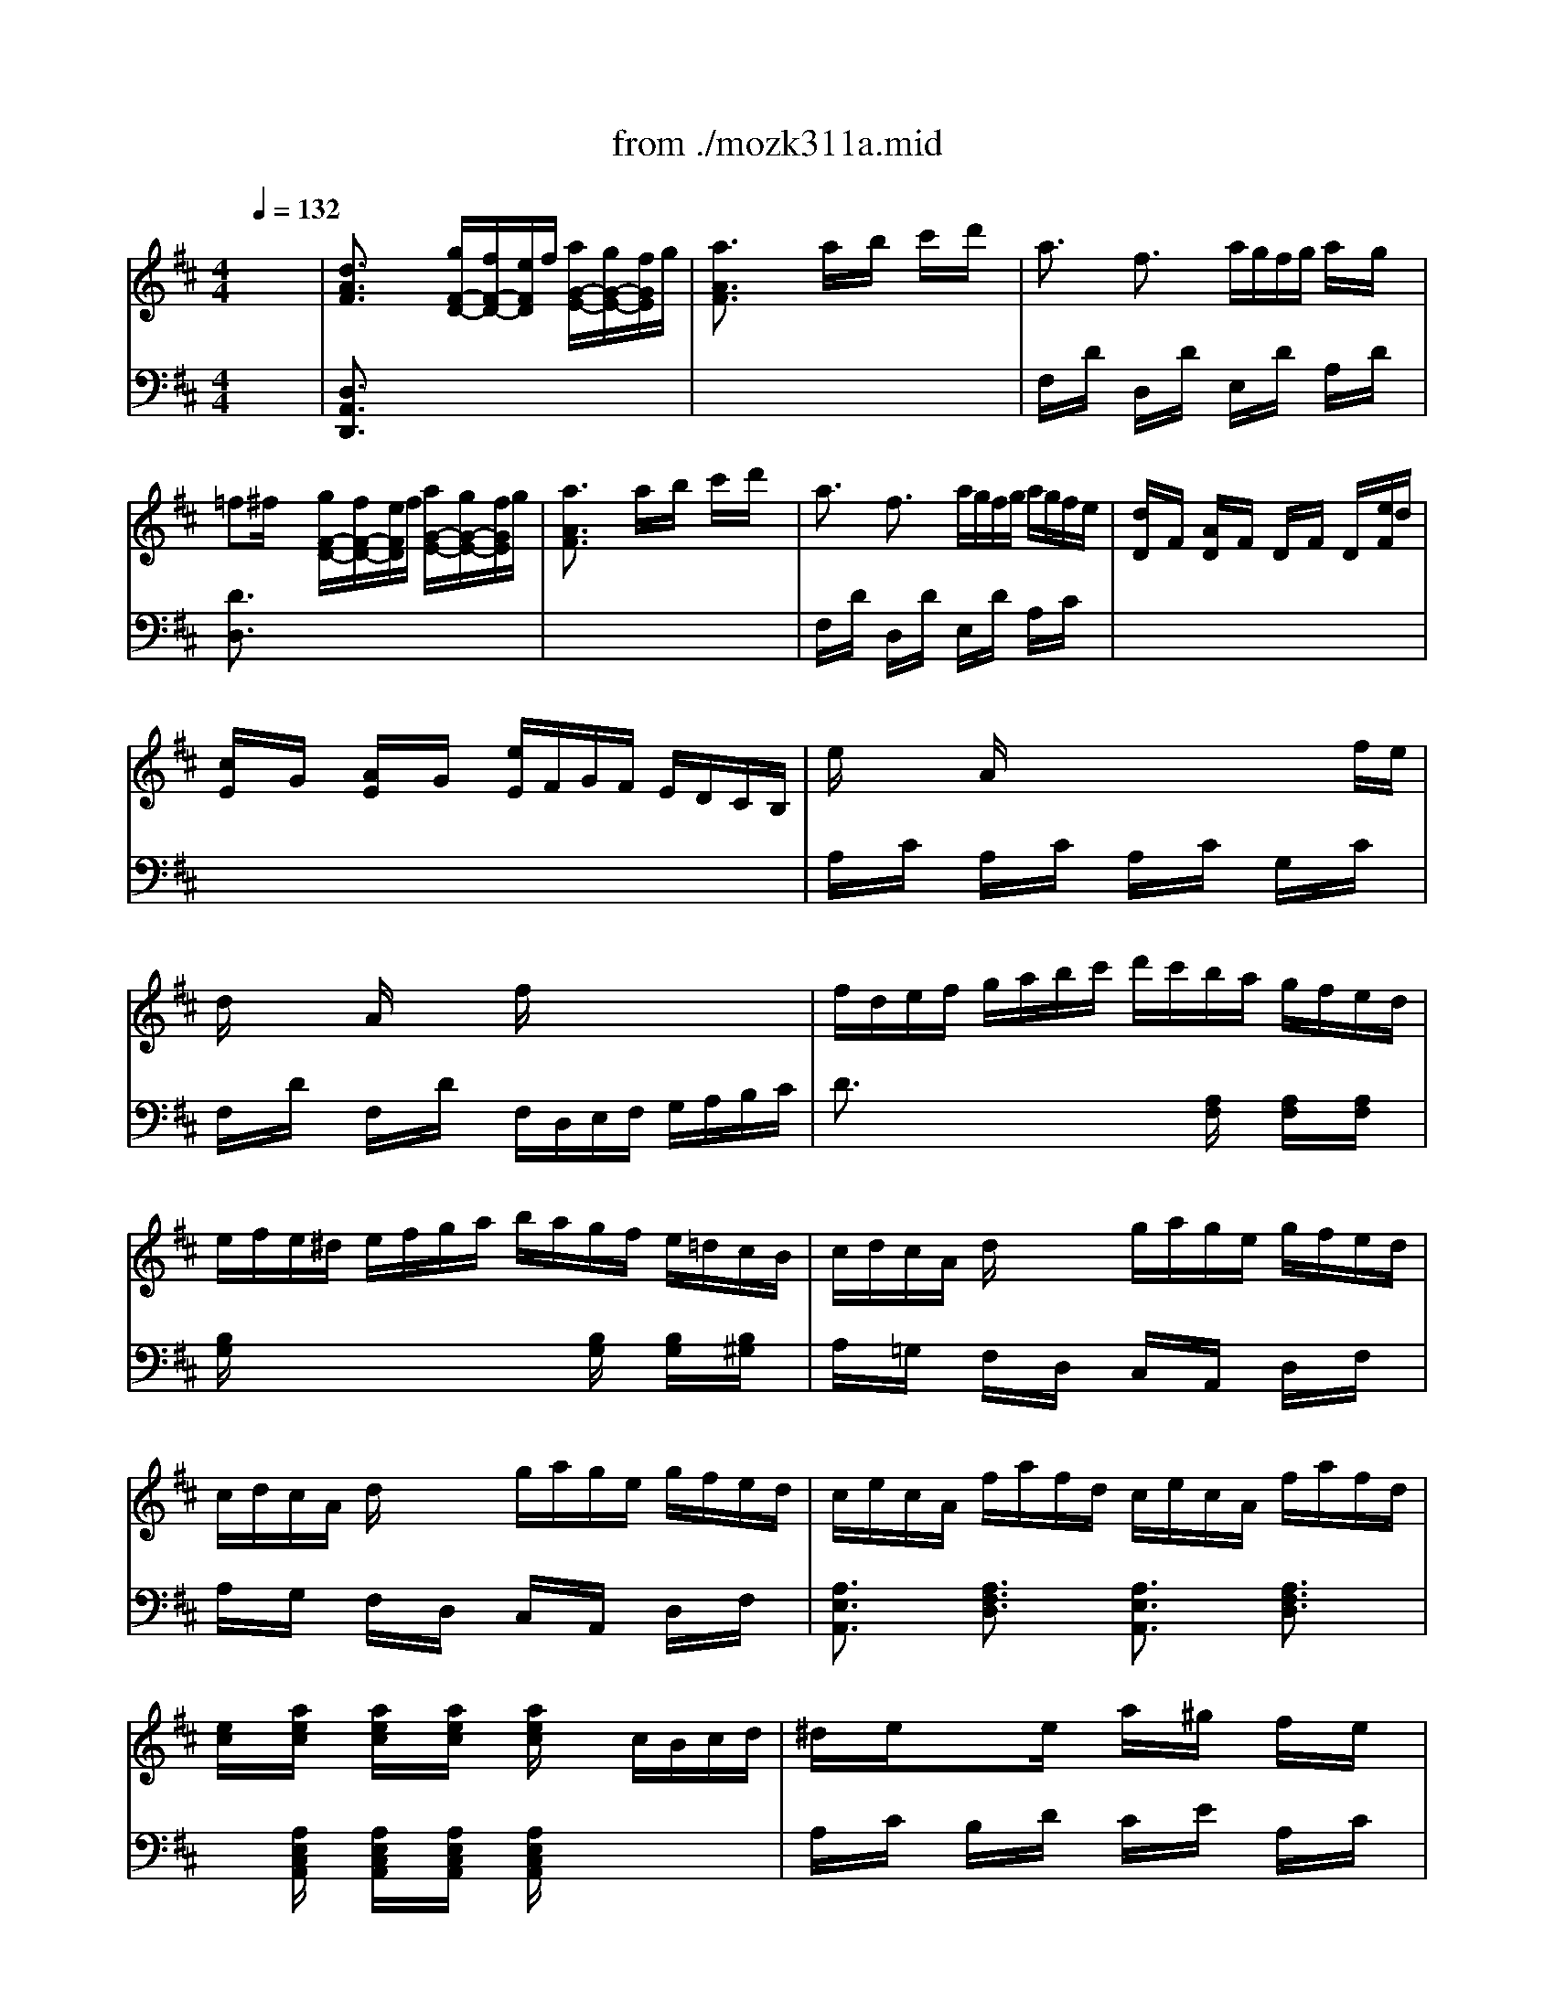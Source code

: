 X: 1
T: from ./mozk311a.mid
M: 4/4
L: 1/8
Q:1/4=132
K:D % 2 sharps
V:1
% Mozart
%%MIDI program 0
x8| \
%%MIDI program 0
[d3/2A3/2F3/2]x2x/2 [g/2F/2-D/2-][f/2F/2-D/2-][e/2F/2D/2]f/2 [a/2G/2-E/2-][g/2G/2-E/2-][f/2G/2E/2]g/2| \
[a3/2A3/2F3/2]x2x/2 a/2x/2b/2x/2 c'/2x/2d'/2x/2| \
a3/2x/2 f3/2x/2 a/2g/2f/2g/2 a/2x/2g/2x/2|
=f^f/2x2x/2 [g/2F/2-D/2-][f/2F/2-D/2-][e/2F/2D/2]f/2 [a/2G/2-E/2-][g/2G/2-E/2-][f/2G/2E/2]g/2| \
[a3/2A3/2F3/2]x2x/2 a/2x/2b/2x/2 c'/2x/2d'/2x/2| \
a3/2x/2 f3/2x/2 a/2g/2f/2g/2 a/2g/2f/2e/2| \
[d/2D/2]x/2F/2x/2 [A/2D/2]x/2F/2x/2 D/2x/2F/2x/2 D/2x/2[e/2F/2]d/2|
[c/2E/2]x/2G/2x/2 [A/2E/2]x/2G/2x/2 [e/2E/2]F/2G/2F/2 E/2D/2C/2B,/2| \
e/2x3/2 A/2x3/2 x/2x/2x/2x/2 x/2x/2f/2e/2| \
d/2x3/2 A/2x3/2 f/2x3x/2| \
f/2d/2e/2f/2 g/2a/2b/2c'/2 d'/2c'/2b/2a/2 g/2f/2e/2d/2|
e/2f/2e/2^d/2 e/2f/2g/2a/2 b/2a/2g/2f/2 e/2=d/2c/2B/2| \
c/2d/2c/2A/2 d/2x3/2 g/2a/2g/2e/2 g/2f/2e/2d/2| \
c/2d/2c/2A/2 d/2x3/2 g/2a/2g/2e/2 g/2f/2e/2d/2| \
c/2e/2c/2A/2 f/2a/2f/2d/2 c/2e/2c/2A/2 f/2a/2f/2d/2|
[e/2c/2]x/2[a/2e/2c/2]x/2 [a/2e/2c/2]x/2[a/2e/2c/2]x/2 [a/2e/2c/2]x3/2 c/2B/2c/2d/2| \
^d/2x/2e/2x3/2e/2x/2 a/2x/2^g/2x/2 f/2x/2e/2x/2| \
c/2x/2=d/2x3/2d/2x/2 e/2x/2d/2x/2 c/2x/2B/2x/2| \
^G/2x/2A/2x3/2B/2x/2 =c/2x/2^c/2x3/2e/2d/2|
c2 xd/2c/2 B/2x/2c/2x/2 d/2x/2^d/2x/2| \
^d/2x/2e/2x3/2e/2x/2 a/2x/2^g/2x/2 f/2x/2e/2x/2| \
c/2x/2=d/2x3/2d/2x/2 e/2x/2d/2x/2 c/2x/2B/2x/2| \
cx/2A<FB/2 A3/2x/2 x/2x/2x/2x/2|
A/2e/2^d/2e/2 f/2e/2[^d/2A/2]e/2 [=d/2B/2]e/2[d/2A/2]e/2 [d/2^G/2]e/2[d/2E/2]e/2| \
[c/2A/2-][e/2A/2-][^d/2A/2]e/2 f/2e/2^d/2e/2 =d/2e/2d/2e/2 d/2e/2d/2e/2| \
c/2-[c/2-E/2][c/2^D/2]E/2 F/2E/2[a/2^D/2]E/2 [b/2=D/2]E/2[a/2D/2]E/2 [^g/2D/2]E/2[e/2D/2]E/2| \
[a/2-C/2][a/2-E/2][a/2D/2]E/2 F/2E/2D/2E/2 D/2E/2D/2E/2 D/2E/2D/2E/2|
C3/2x/2 [e/2-C/2][e/2-A/2][e/2C/2]A/2 [d/2-C/2][d/2-A/2][d/2C/2]A/2 [c/2-C/2][c/2-A/2][c/2C/2]A/2| \
[f/2-D/2][f/2A/2]^G/2A/2 [f/2D/2]A/2[^g/2^G/2]A/2 [b/2D/2]A/2[a/2^G/2]A/2 [^g/2D/2]A/2[f/2^G/2]A/2| \
[e/2C/2]A/2=G/2A/2 [e/2-C/2][e/2-A/2][e/2C/2]A/2 [d/2-B,/2][d/2-A/2][d/2B,/2]A/2 [c/2-A,/2][c/2-A/2][c/2A,/2]A/2| \
Bx/2f/2 e/2d/2c/2B/2 A3/2x/2 x/2x/2x/2x/2|
A/2x3/2 [e/2-C/2][e/2-A/2][e/2C/2]A/2 [d/2-B,/2][d/2-A/2][d/2B,/2]A/2 [c/2-A,/2][c/2-A/2][c/2A,/2]A/2| \
[f/2-D/2][f/2-A/2][f/2^G/2][f/2A/2] [f/2D/2]A/2[^g/2^G/2]A/2 [b/2D/2]A/2[a/2^G/2]A/2 [^g/2D/2]A/2[f/2^G/2]A/2| \
[e/2C/2]A/2=G/2A/2 [e/2-C/2][e/2-A/2][e/2C/2]A/2 [d/2-B,/2][d/2-A/2][d/2B,/2]A/2 [c/2-A,/2][c/2-A/2][c/2A,/2]A/2| \
B3/2-[f/2B/2] e/2d/2c/2B/2 A3/2x/2 x/2x/2x/2x/2|
A/2E/2A/2c/2 e/2c/2d/2B/2 A/2E/2A/2c/2 e/2c/2d/2B/2| \
A3/2x/2 [^g3/2d3/2B3/2]x/2 [a3/2c3/2A3/2]x2x/2| \
[d/2F/2]x/2[c/2E/2]x/2 [c/2E/2]x/2[B/2D/2]x/2 [B/2D/2]x/2[A/2C/2]x/2 [A/2C/2]x/2[^G/2B,/2]x/2| \
[^G2-D2-B,2-] [^G/2D/2B,/2]x3/2 [A3/2C3/2]x2x/2|
[d3/2A3/2F3/2]x2x/2 [=g/2F/2-D/2-][f/2F/2-D/2-][e/2F/2D/2]f/2 [a/2G/2-E/2-][g/2G/2-E/2-][f/2G/2E/2]g/2| \
[a3/2A3/2F3/2]x2x/2 a/2x/2b/2x/2 c'/2x/2d'/2x/2| \
a3/2x/2 f3/2x/2 a/2g/2f/2g/2 a/2x/2g/2x/2| \
=f^f/2x2x/2 [g/2F/2-D/2-][f/2F/2-D/2-][e/2F/2D/2]f/2 [a/2G/2-E/2-][g/2G/2-E/2-][f/2G/2E/2]g/2|
[a3/2A3/2F3/2]x2x/2 a/2x/2b/2x/2 c'/2x/2d'/2x/2| \
a3/2x/2 f3/2x/2 a/2g/2f/2g/2 a/2g/2f/2e/2| \
[d/2D/2]x/2F/2x/2 [A/2D/2]x/2F/2x/2 D/2x/2F/2x/2 D/2x/2[e/2F/2]d/2| \
[c/2E/2]x/2G/2x/2 [A/2E/2]x/2G/2x/2 [e/2E/2]F/2G/2F/2 E/2D/2C/2B,/2|
e/2x3/2 A/2x3/2 x/2x/2x/2x/2 x/2x/2f/2e/2| \
d/2x3/2 A/2x3/2 f/2x3x/2| \
f/2d/2e/2f/2 g/2a/2b/2c'/2 d'/2c'/2b/2a/2 g/2f/2e/2d/2| \
e/2f/2e/2^d/2 e/2f/2g/2a/2 b/2a/2g/2f/2 e/2=d/2c/2B/2|
c/2d/2c/2A/2 d/2x3/2 g/2a/2g/2e/2 g/2f/2e/2d/2| \
c/2d/2c/2A/2 d/2x3/2 g/2a/2g/2e/2 g/2f/2e/2d/2| \
c/2e/2c/2A/2 f/2a/2f/2d/2 c/2e/2c/2A/2 f/2a/2f/2d/2| \
[e/2c/2]x/2[a/2e/2c/2]x/2 [a/2e/2c/2]x/2[a/2e/2c/2]x/2 [a/2e/2c/2]x3/2 c/2B/2c/2d/2|
^d/2x/2e/2x3/2e/2x/2 a/2x/2^g/2x/2 f/2x/2e/2x/2| \
c/2x/2=d/2x3/2d/2x/2 e/2x/2d/2x/2 c/2x/2B/2x/2| \
^G/2x/2A/2x3/2B/2x/2 =c/2x/2^c/2x3/2e/2d/2| \
c2 xd/2c/2 B/2x/2c/2x/2 d/2x/2^d/2x/2|
^d/2x/2e/2x3/2e/2x/2 a/2x/2^g/2x/2 f/2x/2e/2x/2| \
c/2x/2=d/2x3/2d/2x/2 e/2x/2d/2x/2 c/2x/2B/2x/2| \
cx/2A<FB/2 A3/2x/2 x/2x/2x/2x/2| \
A/2e/2^d/2e/2 f/2e/2[^d/2A/2]e/2 [=d/2B/2]e/2[d/2A/2]e/2 [d/2^G/2]e/2[d/2E/2]e/2|
[c/2A/2-][e/2A/2-][^d/2A/2]e/2 f/2e/2^d/2e/2 =d/2e/2d/2e/2 d/2e/2d/2e/2| \
c/2-[c/2-E/2][c/2^D/2]E/2 F/2E/2[a/2^D/2]E/2 [b/2=D/2]E/2[a/2D/2]E/2 [^g/2D/2]E/2[e/2D/2]E/2| \
[a/2-C/2][a/2-E/2][a/2D/2]E/2 F/2E/2D/2E/2 D/2E/2D/2E/2 D/2E/2D/2E/2| \
C3/2x/2 [e/2-C/2][e/2-A/2][e/2C/2]A/2 [d/2-C/2][d/2-A/2][d/2C/2]A/2 [c/2-C/2][c/2-A/2][c/2C/2]A/2|
[f/2-D/2][f/2A/2]^G/2A/2 [f/2D/2]A/2[^g/2^G/2]A/2 [b/2D/2]A/2[a/2^G/2]A/2 [^g/2D/2]A/2[f/2^G/2]A/2| \
[e/2C/2]A/2=G/2A/2 [e/2-C/2][e/2-A/2][e/2C/2]A/2 [d/2-B,/2][d/2-A/2][d/2B,/2]A/2 [c/2-A,/2][c/2-A/2][c/2A,/2]A/2| \
Bx/2f/2 e/2d/2c/2B/2 A3/2x/2 x/2x/2x/2x/2| \
A/2x3/2 [e/2-C/2][e/2-A/2][e/2C/2]A/2 [d/2-B,/2][d/2-A/2][d/2B,/2]A/2 [c/2-A,/2][c/2-A/2][c/2A,/2]A/2|
[f/2-D/2][f/2-A/2][f/2^G/2][f/2A/2] [f/2D/2]A/2[^g/2^G/2]A/2 [b/2D/2]A/2[a/2^G/2]A/2 [^g/2D/2]A/2[f/2^G/2]A/2| \
[e/2C/2]A/2=G/2A/2 [e/2-C/2][e/2-A/2][e/2C/2]A/2 [d/2-B,/2][d/2-A/2][d/2B,/2]A/2 [c/2-A,/2][c/2-A/2][c/2A,/2]A/2| \
B3/2-[f/2B/2] e/2d/2c/2B/2 A3/2x/2 x/2x/2x/2x/2| \
A/2E/2A/2c/2 e/2c/2d/2B/2 A/2E/2A/2c/2 e/2c/2d/2B/2|
A3/2x/2 [^g3/2d3/2B3/2]x/2 [a3/2c3/2A3/2]x2x/2| \
[d/2F/2]x/2[c/2E/2]x/2 [c/2E/2]x/2[B/2D/2]x/2 [B/2D/2]x/2[A/2C/2]x/2 [A/2C/2]x/2[^G/2B,/2]x/2| \
[^G2-D2-B,2-] [^G/2D/2B,/2]x3/2 [A3/2C3/2]x2x/2| \
a/2x/2=g/2x/2 g/2x/2f/2x/2 f/2x/2e/2x/2 e/2x/2^d/2x/2|
[^d/2-c/2]^d/2-[^d/2-B/2]^d/2- [^d/2-B/2]^d/2-[^d/2-A/2]^d/2- [^d/2-A/2]^d/2-[^d/2G/2]x/2 G/2x/2F/2x/2| \
^d/2x/2e/2x/2 [B-G-][g/2B/2G/2]x/2 =f/2x/2^f/2x/2 [B-^D-][a/2B/2^D/2]x/2| \
[f2-^d2-] [f/2^d/2]x3/2 [g3/2e3/2]x2x/2| \
g/2x/2f/2x/2 f/2x/2e/2x/2 e/2x/2=d/2x/2 d/2x/2c/2x/2|
[B/2-B/2]B/2-[B/2-A/2]B/2- [B/2-A/2]B/2-[B/2-G/2]B/2- [B/2-G/2]B/2-[B/2F/2]x/2 F/2x/2E/2x/2| \
c/2x/2d/2x/2 [A-F-][f/2A/2F/2]x/2 ^d/2x/2e/2x/2 [A-C-][g/2A/2C/2]x/2| \
[e2-c2-] [e/2c/2]x3/2 [f3/2=d3/2]x2x/2| \
f/2d'/2f/2d'/2 f/2d'/2f/2d'/2 f/2d'/2f/2d'/2 f/2d'/2f/2d'/2|
e/2d'/2e/2d'/2 e/2d'/2e/2d'/2 e/2d'/2e/2d'/2 e/2d'/2e/2d'/2| \
d/2d'/2d/2d'/2 d/2d'/2d/2d'/2 d/2d'/2d/2d'/2 d/2d'/2d/2d'/2| \
c/2d'/2c/2d'/2 c/2d'/2c/2d'/2 =c/2d'/2=c/2d'/2 =c/2d'/2=c/2d'/2| \
[a/2B/2-]B/2-[g/2B/2]x/2 g/2x/2f/2x/2 [d'/2=f/2-]=f/2-[^c'/2=f/2]x/2 c'/2x/2b/2x/2|
[^a/2-g/2]^a/2-[^a/2-^f/2]^a/2- [^a/2f/2]x/2e/2x/2 [b/2-d/2]b/2-[b/2-c/2]b/2- [b/2c/2]x/2B/2x/2| \
[e/2G/2]x/2[d/2F/2]x/2 [d/2F/2]x/2[c/2E/2]x/2 [c/2E/2]x/2[B/2D/2]x/2 [B/2D/2]x/2[^A/2C/2]x/2| \
[^A2-E2-C2-] [^A/2E/2C/2]x3/2 [B3/2D3/2]x2x/2| \
[B2-F2-D2-] [B/2F/2D/2]x3/2 [=c3/2F3/2D3/2]x2x/2|
[d2B2-] B/2x/2^d/2x/2 [e3/2=c3/2]x2x/2| \
x2 [=d/2-B,/2][d/2-G/2][d/2B,/2]G/2 [=c/2-=A,/2][=c/2-G/2][=c/2A,/2]G/2 [B/2-G,/2][B/2-G/2][B/2G,/2]G/2| \
[e/2-^C/2][e/2G/2]F/2G/2 [e/2C/2]G/2[f/2F/2]G/2 [a/2C/2]G/2[g/2F/2]G/2 [f/2C/2]G/2[e/2F/2]G/2| \
[d/2B,/2]G/2F/2G/2 [d/2-B,/2][d/2-G/2][d/2B,/2]G/2 [=c/2-A,/2][=c/2-G/2][=c/2A,/2]G/2 [B/2-G,/2][B/2-G/2][B/2G,/2]G/2|
A3/2-[e/2A/2] d/2=c/2B/2A/2 G3/2x/2 x/2x/2x/2x/2| \
G/2x3/2 [d/2-B,/2][d/2-G/2][d/2B,/2]G/2 [=c/2-A,/2][=c/2-G/2][=c/2A,/2]G/2 [B/2-G,/2][B/2-G/2][B/2G,/2]G/2| \
[e/2-^C/2][e/2G/2]F/2G/2 [e/2C/2]G/2[f/2F/2]G/2 [a/2C/2]G/2[g/2F/2]G/2 [f/2C/2]G/2[e/2F/2]G/2| \
[d/2B,/2]G/2F/2G/2 [d/2-B,/2][d/2-G/2][d/2B,/2]G/2 [=c/2-A,/2][=c/2-G/2][=c/2A,/2]G/2 [B/2-G,/2][B/2-G/2][B/2G,/2]G/2|
A3/2-[e/2A/2] d/2=c/2B/2A/2 G3/2x/2 x/2x/2x/2x/2| \
G/2A/2G/2F/2 G/2B/2A/2^c/2 B/2A/2G/2F/2 G/2B/2A/2c/2| \
B/2A/2G/2F/2 G/2B/2A/2c/2 B/2d/2c/2A/2 B/2d/2c/2e/2| \
d/2e/2d/2c/2 d/2f/2e/2g/2 f/2e/2d/2c/2 d/2f/2e/2g/2|
f/2e/2d/2c/2 d/2>e/2f/2a/2 g/2f/2e/2^d/2 e/2f/2g/2a/2| \
g/2f/2e/2^d/2 e/2f/2g/2b/2 a/2g/2f/2e/2 f/2g/2a/2b/2| \
a/2g/2f/2e/2 f/2g/2[a/2F/2]=c'/2 [b/2G/2]=c'/2[a/2F/2]=c'/2 [b/2G/2]=c'/2[f/2^D/2]b/2| \
[g/2E/2]b/2[f/2=D/2]b/2 [g/2E/2]b/2[e/2^C/2]b/2 [f/2D/2]b/2[e/2C/2]b/2 [f/2D/2]a/2c/2f/2|
d/2f/2c/2f/2 d/2f/2^d/2f/2 e/2^d/2e/2f/2 g/2f/2g/2a/2| \
b/2c'/2=d'/2c'/2 b/2a/2g/2f/2 e/2f/2>g/2f/2 e/2d/2c/2B/2| \
c/2d/2c/2A/2 d/2x3/2 g/2a/2g/2e/2 g/2f/2e/2d/2| \
c/2d/2c/2A/2 d/2x3/2 g/2a/2g/2e/2 g/2f/2e/2d/2|
c/2e/2c/2A/2 f/2a/2f/2d/2 c/2e/2c/2A/2 f/2a/2f/2d/2| \
[e/2c/2]x/2[a/2e/2c/2]x/2 [a/2e/2c/2]x/2[a/2e/2c/2]x/2 [a/2e/2c/2]x3/2 f/2e/2f/2g/2| \
[^g/2D/2]x/2[a/2F/2]x/2 E/2x/2[a/2=G/2]x/2 [d'/2F/2]x/2[c'/2A/2]x/2 [b/2D/2]x/2[a/2F/2]x/2| \
[f/2E/2]x/2[g/2B/2]x/2 G/2x/2[g/2E/2]x/2 [a/2C/2]x/2[g/2E/2]x/2 [f/2A,/2]x/2[e/2G/2]x/2|
[c/2F/2]x/2[d/2A/2]x/2 C/2x/2[e/2A/2]x/2 [=f/2D/2]x/2[^f/2A/2]x/2 B,/2x/2[a/2D/2]g/2| \
[f/2-A,/2]f/2-[f/2-D/2]f/2 F/2x/2[g/2D/2]f/2 [e/2C/2A,/2]x/2f/2x/2 g/2x/2^g/2x/2| \
[^g/2D/2]x/2[a/2=F/2]x/2 E/2x/2[a/2=G/2]x/2 [d'/2=F/2]x/2[=c'/2A/2]x/2 [^a/2D/2]x/2[=a/2=F/2]x/2| \
[^f/2E/2]x/2[g/2^A/2]x/2 G/2x/2[g/2E/2]x/2 [=a/2^C/2]x/2[g/2E/2]x/2 [=f/2A,/2]x/2[e/2C/2]x/2|
[g/2D/2]x/2[=f/2A/2]x/2 =C/2x/2[e/2A/2]x/2 [^c/2^A,/2]x/2[d/2=F/2]x/2 E/2x/2[^g/2D/2]x/2| \
[^g/2-=A,/2]^g/2-[^g/2-D/2]^g/2- [^g/2=F/2]x/2D/2x/2 [a/2C/2A,/2]x3x/2| \
^f/2a/2^g/2a/2 b/2a/2[^g/2d/2]a/2 [=g/2e/2]a/2[g/2d/2]a/2 [g/2c/2]a/2[g/2A/2]a/2| \
[f/2d/2-][a/2d/2-][g/2d/2]a/2 b/2a/2[g/2D/2]a/2 [g/2E/2]a/2[g/2D/2]a/2 [g/2C/2]a/2[g/2A,/2]a/2|
[f/2-D/2][f/2-A/2][f/2^G/2]A/2 B/2A/2[d'/2^G/2]A/2 [e'/2=G/2]A/2[d'/2G/2]A/2 [c'/2G/2]A/2[a/2G/2]A/2| \
[d'/2-F/2][d'/2-A/2][d'/2^G/2]A/2 B/2A/2^G/2A/2 =G/2A/2>G/2A/2 G/2A/2G/2A/2| \
F3/2x/2 [a/2-F/2][a/2-d/2][a/2F/2]d/2 [g/2-E/2][g/2-d/2][g/2E/2]d/2 [f/2-D/2][f/2-d/2][f/2D/2]d/2| \
[b/2-G/2][b/2d/2]c/2d/2 [b/2G/2]d/2[c'/2c/2]d/2 [e'/2G/2]d/2[d'/2c/2]d/2 [c'/2G/2]d/2[b/2c/2]d/2|
[a/2F/2-]Fx/2 [a/2-F/2][a/2-d/2][a/2F/2]d/2 [g/2-E/2][g/2-d/2][g/2E/2]d/2 [f/2-D/2][f/2-d/2][f/2D/2]d/2| \
e3/2-[b/2e/2] a/2g/2f/2e/2 d3/2x/2 x/2x/2x/2x/2| \
d/2x3/2 A3/2x/2 G3/2x/2 F3/2x/2| \
Bx/2x/2 B/2x/2c/2x/2 e/2x/2d/2x/2 c/2x/2B/2x/2|
A/2x3/2 [a3/2A3/2]x/2 [g3/2G3/2]x/2 [f3/2F3/2]x/2| \
ex/2b/2 a/2g/2f/2e/2 d3/2x/2 x/2x/2x/2x/2| \
[d3/2A3/2F3/2]x2x/2 [g/2F/2-D/2-][f/2F/2-D/2-][e/2F/2D/2]f/2 [a/2G/2-E/2-][g/2G/2-E/2-][f/2G/2E/2]g/2| \
[a3/2A3/2F3/2]x2x/2 a/2x/2b/2x/2 c'/2x/2d'/2x/2|
a3/2x/2 f3/2x/2 a/2g/2f/2g/2 a/2x/2g/2x/2| \
=f/2x/2^f/2x2x/2 [g/2F/2D/2]f/2[e/2F/2D/2]f/2 [a/2G/2E/2]g/2[f/2G/2E/2]g/2| \
[a3/2A3/2F3/2]x2x/2 a/2x/2b/2x/2 c'/2x/2d'/2x/2| \
a3/2x/2 f3/2x/2 a/2g/2f/2g/2 a/2g/2f/2e/2|
d/2e/2f/2g/2 a/2>b/2c'/2d'/2 d'3/2x/2 b3/2g/2| \
f3/2x/2 a3/2d/2 e3/2x/2 g3/2c/2| \
d/2e/2f/2g/2 a/2b/2c'/2d'/2 e'/2d'/2c'/2d'/2 c'/2b/2a/2g/2| \
f/2g/2^g/2a/2 =g/2f/2e/2d/2 ^d/2e/2f/2g/2 f/2e/2=d/2c/2|
d/2A/2d/2f/2 a/2f/2g/2e/2 d/2A/2d/2f/2 a/2f/2g/2e/2| \
d3/2x/2 [c'3/2g3/2e3/2]x/2 [d'3/2f3/2d3/2]x2x/2| \
[g/2B/2]x/2[f/2A/2]x/2 [f/2A/2]x/2[e/2G/2]x/2 [e/2G/2]x/2[d/2F/2]x/2 [d/2F/2]x/2[c/2E/2]x/2| \
[c2-G2-E2-] [c/2G/2E/2]x3/2 [d3/2F3/2]
V:2
% K311-a
%%MIDI program 0
x8| \
%%MIDI program 0
[D,3/2A,,3/2D,,3/2]x6x/2| \
x8| \
F,/2x/2D/2x/2 D,/2x/2D/2x/2 E,/2x/2D/2x/2 A,/2x/2D/2x/2|
[D3/2D,3/2]x6x/2| \
x8| \
F,/2x/2D/2x/2 D,/2x/2D/2x/2 E,/2x/2D/2x/2 A,/2x/2C/2x/2| \
x8|
x8| \
A,/2x/2C/2x/2 A,/2x/2C/2x/2 A,/2x/2C/2x/2 G,/2x/2C/2x/2| \
F,/2x/2D/2x/2 F,/2x/2D/2x/2 F,/2D,/2E,/2F,/2 G,/2A,/2B,/2C/2| \
D3/2x3x/2[A,/2F,/2]x/2 [A,/2F,/2]x/2[A,/2F,/2]x/2|
[B,/2G,/2]x4x/2[B,/2G,/2]x/2 [B,/2G,/2]x/2[B,/2^G,/2]x/2| \
A,/2x/2=G,/2x/2 F,/2x/2D,/2x/2 C,/2x/2A,,/2x/2 D,/2x/2F,/2x/2| \
A,/2x/2G,/2x/2 F,/2x/2D,/2x/2 C,/2x/2A,,/2x/2 D,/2x/2F,/2x/2| \
[A,3/2E,3/2A,,3/2]x/2 [A,3/2F,3/2D,3/2]x/2 [A,3/2E,3/2A,,3/2]x/2 [A,3/2F,3/2D,3/2]x/2|
x[A,/2E,/2C,/2A,,/2]x/2 [A,/2E,/2C,/2A,,/2]x/2[A,/2E,/2C,/2A,,/2]x/2 [A,/2E,/2C,/2A,,/2]x3x/2| \
A,/2x/2C/2x/2 B,/2x/2D/2x/2 C/2x/2E/2x/2 A,/2x/2C/2x/2| \
B,/2x/2F/2x/2 D/2x/2B,/2x/2 ^G,/2x/2B,/2x/2 E,/2x/2D/2x/2| \
C/2x/2E/2x/2 ^G,/2x/2E/2x/2 A,/2x/2E/2x/2 F,/2x/2A,/2x/2|
E,/2x/2A,/2x/2 C/2x/2A,/2x/2 [^G,/2E,/2]x3x/2| \
A,/2x/2C/2x/2 B,/2x/2D/2x/2 C/2x/2E/2x/2 A,/2x/2C/2x/2| \
B,/2x/2F/2x/2 D/2x/2B,/2x/2 ^G,/2x/2B,/2x/2 E,/2x/2^G,/2x/2| \
A,3/2x/2 [D3/2D,3/2]x/2 [C3/2E,3/2-]E,/2- [B,/2-E,/2]B,x/2|
A,3/2x6x/2| \
x3A,/2x/2 B,/2x/2A,/2x/2 ^G,/2x/2E,/2x/2| \
A,/2x6x3/2| \
x3A,,/2x/2 B,,/2x/2A,,/2x/2 ^G,,/2x/2E,,/2x/2|
A,,3/2x6x/2| \
x8| \
x8| \
D,/2B,/2F,/2B,/2 D,/2B,/2F,/2>B,/2 E,/2C/2A,/2C/2 E,/2D/2^G,/2D/2|
A,/2E/2C/2E/2 x6| \
x8| \
x8| \
D,/2B,/2F,/2B,/2 D,/2B,/2F,/2B,/2 E,/2C/2A,/2C/2 E,/2D/2^G,/2D/2|
[C3/2A,3/2]x3/2[B,/2^G,/2E,/2]x/2 [C3/2A,3/2]x3/2[B,/2^G,/2E,/2]x/2| \
[C3/2A,3/2]x/2 [E,3/2E,,3/2]x/2 [F,3/2F,,3/2]x2x/2| \
D,2- D,/2x3/2 E,2- E,/2x3/2| \
A,3/2x/2 E,3/2x/2 A,,3/2x2x/2|
[D,3/2A,,3/2D,,3/2]x6x/2| \
x8| \
F,/2x/2D/2x/2 D,/2x/2D/2x/2 E,/2x/2D/2x/2 A,/2x/2D/2x/2| \
[D3/2D,3/2]x6x/2|
x8| \
F,/2x/2D/2x/2 D,/2x/2D/2x/2 E,/2x/2D/2x/2 A,/2x/2C/2x/2| \
x8| \
x8|
A,/2x/2C/2x/2 A,/2x/2C/2x/2 A,/2x/2C/2x/2 =G,/2x/2C/2x/2| \
F,/2x/2D/2x/2 F,/2x/2D/2x/2 F,/2D,/2E,/2F,/2 G,/2A,/2B,/2C/2| \
D3/2x3x/2[A,/2F,/2]x/2 [A,/2F,/2]x/2[A,/2F,/2]x/2| \
[B,/2G,/2]x4x/2[B,/2G,/2]x/2 [B,/2G,/2]x/2[B,/2^G,/2]x/2|
A,/2x/2=G,/2x/2 F,/2x/2D,/2x/2 C,/2x/2A,,/2x/2 D,/2x/2F,/2x/2| \
A,/2x/2G,/2x/2 F,/2x/2D,/2x/2 C,/2x/2A,,/2x/2 D,/2x/2F,/2x/2| \
[A,3/2E,3/2A,,3/2]x/2 [A,3/2F,3/2D,3/2]x/2 [A,3/2E,3/2A,,3/2]x/2 [A,3/2F,3/2D,3/2]x/2| \
x[A,/2E,/2C,/2A,,/2]x/2 [A,/2E,/2C,/2A,,/2]x/2[A,/2E,/2C,/2A,,/2]x/2 [A,/2E,/2C,/2A,,/2]x3x/2|
A,/2x/2C/2x/2 B,/2x/2D/2x/2 C/2x/2E/2x/2 A,/2x/2C/2x/2| \
B,/2x/2F/2x/2 D/2x/2B,/2x/2 ^G,/2x/2B,/2x/2 E,/2x/2D/2x/2| \
C/2x/2E/2x/2 ^G,/2x/2E/2x/2 A,/2x/2E/2x/2 F,/2x/2A,/2x/2| \
E,/2x/2A,/2x/2 C/2x/2A,/2x/2 [^G,/2E,/2]x3x/2|
A,/2x/2C/2x/2 B,/2x/2D/2x/2 C/2x/2E/2x/2 A,/2x/2C/2x/2| \
B,/2x/2F/2x/2 D/2x/2B,/2x/2 ^G,/2x/2B,/2x/2 E,/2x/2^G,/2x/2| \
A,3/2x/2 [D3/2D,3/2]x/2 [C3/2E,3/2-]E,/2- [B,/2-E,/2]B,x/2| \
A,3/2x6x/2|
x3A,/2x/2 B,/2x/2A,/2x/2 ^G,/2x/2E,/2x/2| \
A,/2x6x3/2| \
x3A,,/2x/2 B,,/2x/2A,,/2x/2 ^G,,/2x/2E,,/2x/2| \
A,,3/2x6x/2|
x8| \
x8| \
D,/2B,/2F,/2B,/2 D,/2B,/2F,/2>B,/2 E,/2C/2A,/2C/2 E,/2D/2^G,/2D/2| \
A,/2E/2C/2E/2 x6|
x8| \
x8| \
D,/2B,/2F,/2B,/2 D,/2B,/2F,/2B,/2 E,/2C/2A,/2C/2 E,/2D/2^G,/2D/2| \
[C3/2A,3/2]x3/2[B,/2^G,/2E,/2]x/2 [C3/2A,3/2]x3/2[B,/2^G,/2E,/2]x/2|
[C3/2A,3/2]x/2 [E,3/2E,,3/2]x/2 [F,3/2F,,3/2]x2x/2| \
D,2- D,/2x3/2 E,2- E,/2x3/2| \
A,3/2x/2 E,3/2x/2 A,,3/2x2x/2| \
x8|
[B,4-B,,4-] [B,3/2B,,3/2]x2x/2| \
x8| \
B,,/2x/2A,,/2x/2 A,,/2x/2=G,,/2x/2 G,,/2x/2F,,/2x/2 F,,/2x/2E,,/2x/2| \
x8|
[A,4-A,,4-] [A,3/2A,,3/2]x2x/2| \
x8| \
A,,/2x/2G,,/2x/2 G,,/2x/2F,,/2x/2 F,,/2x/2E,,/2x/2 E,,/2x/2D,,/2x/2| \
D/2x/2C/2x/2 C/2x/2B,/2x/2 B,/2x/2A,/2x/2 A,/2x/2^G,/2x/2|
[^G,2-^G,,2-] [^G,/2^G,,/2]x3/2 [^A,2-^A,,2-] [^A,/2^A,,/2]x3/2| \
B,/2x/2=A,/2x/2 A,/2x/2=G,/2x/2 G,/2x/2F,/2x/2 F,/2x/2=F,/2x/2| \
[=F,2-=F,,2-] [=F,/2=F,,/2]x3/2 [^F,2-F,,2-] [F,/2F,,/2]x3/2| \
G,/2D/2B,/2D/2 G,/2D/2B,/2D/2 G,/2D/2B,/2D/2 G,/2D/2B,/2D/2|
F,/2C/2^A,/2C/2 F,/2C/2^A,/2C/2 =F,/2C/2^G,/2C/2 =F,/2C/2^G,/2C/2| \
^F,2- F,/2x3/2 F,,2- F,,/2x3/2| \
B,,3/2x/2 F,,3/2x/2 B,,,3/2x2x/2| \
[B,2-B,,2-] [B,/2B,,/2]x3/2 [=A,3/2A,,3/2]x2x/2|
[=G,2-G,,2-] [G,/2G,,/2]x3/2 [F,3/2F,,3/2]x2x/2| \
x8| \
x8| \
x8|
C,/2A,/2E,/2A,/2 C,/2A,/2E,/2A,/2 D,/2B,/2G,/2B,/2 D,/2C/2F,/2C/2| \
G,/2D/2B,/2D/2 x6| \
x8| \
x8|
=C,/2A,/2E,/2A,/2 =C,/2A,/2E,/2A,/2 D,/2B,/2G,/2B,/2 D,/2=C/2F,/2=C/2| \
[B,3/2G,3/2]x3/2[D/2F,/2]x/2 [B,3/2G,3/2]x3/2[D/2F,/2]x/2| \
[D3/2G,3/2]x3/2[D/2F,/2]x/2 [D/2G,/2]x/2[D/2F,/2]x/2 [D/2G,/2]x/2[G,/2E,/2]x/2| \
[A,3/2F,3/2]x3/2[A,/2^C,/2]x/2 [A,3/2D,3/2]x3/2[A,/2C,/2]x/2|
[A,3/2D,3/2]x3/2[B,/2^D,/2]x/2 [B,3/2E,3/2]x3/2[B,/2^D,/2]x/2| \
[B,3/2E,3/2]x3/2[C/2E,/2]x/2 [=D3/2F,3/2]x3/2[C/2E,/2]x/2| \
[D3/2F,3/2]x6x/2| \
x6 x^A,/2x/2|
B,/2x/2^A,/2x/2 B,/2x/2[=C/2=A,/2]x/2 [B,3/2G,3/2]x2x/2| \
[E/2G,/2]x/2[E/2G,/2]x/2 [E/2G,/2]x/2[E/2G,/2]x/2 [E/2G,/2]x/2[E/2G,/2]x/2 [E/2^G,/2]x/2[E/2^G,/2]x/2| \
A,/2x/2=G,/2x/2 F,/2x/2D,/2x/2 ^C,/2x/2A,,/2x/2 D,/2x/2F,/2x/2| \
A,/2x/2G,/2x/2 F,/2x/2D,/2x/2 C,/2x/2A,,/2x/2 D,/2x/2F,/2x/2|
[A,3/2E,3/2A,,3/2]x/2 [A,3/2F,3/2D,3/2]x/2 [A,3/2E,3/2A,,3/2]x/2 [A,3/2F,3/2D,3/2]x/2| \
x[A,/2E,/2C,/2A,,/2]x/2 [A,/2E,/2C,/2A,,/2]x/2[A,/2E,/2C,/2A,,/2]x/2 [A,/2E,/2C,/2A,,/2]x3x/2| \
x8| \
x8|
x8| \
x8| \
x8| \
x8|
x8| \
x4 x[G,/2G,,/2]x/2 [F,/2F,,/2]x/2[E,/2E,,/2]x/2| \
[D,3/2D,,3/2]x6x/2| \
x8|
x8| \
x3D,/2x/2 E,/2x/2D,/2x/2 C,/2x/2A,,/2x/2| \
D,3/2x6x/2| \
x8|
x8| \
G,/2E/2B,/2E/2 G,/2E/2B,/2E/2 A,/2F/2D/2F/2 A,/2G/2C/2G/2| \
D/2F/2D/2F/2 F,/2D/2F,/2D/2 E,/2D/2E,/2D/2 D,/2D/2D,/2D/2| \
G,/2D/2C/2D/2 G,/2D/2C/2D/2 G,/2D/2C/2D/2 G,/2D/2C/2D/2|
F,/2D/2C/2D/2 F,,/2D,/2F,,/2D,/2 E,,/2D,/2E,,/2D,/2 D,,/2D,/2D,,/2D,/2| \
G,,/2E,/2B,,/2E,/2 G,,/2E,/2B,,/2E,/2 A,,/2F,/2D,/2F,/2 A,,/2G,/2C,/2G,/2| \
[D,3/2D,,3/2]x6x/2| \
x8|
F,/2x/2D/2x/2 D,/2x/2D/2x/2 E,/2x/2D/2x/2 B,/2x/2C/2x/2| \
[D3/2D,3/2]x6x/2| \
x8| \
F,/2x/2D/2x/2 D,/2x/2D/2x/2 E,/2x/2D/2x/2 A,/2x/2C/2x/2|
F,/2D/2A,/2D/2 F,/2D/2A,/2D/2 G,/2D/2B,/2D/2 G,/2D/2B,/2D/2| \
A,/2F/2D/2F/2 A,/2F/2D/2F/2 A,/2G/2E/2G/2 A,/2G/2E/2G/2| \
F,/2D/2A,/2D/2 F,/2D/2A,/2D/2 G,/2D/2B,/2D/2 G,/2D/2B,/2D/2| \
A,/2D/2C/2D/2 A,/2F/2D/2F/2 A,/2G/2E/2G/2 A,/2G/2E/2G/2|
[F3/2D3/2]x3/2[E/2C/2A,/2]x/2 [F3/2D3/2]x3/2[E/2C/2A,/2]x/2| \
[F3/2D3/2]x/2 [^A,3/2^A,,3/2]x/2 [B,3/2B,,3/2]x2x/2| \
[G,2-G,,2-] [G,/2G,,/2]x3/2 [=A,2-A,,2-] [A,/2A,,/2]x3/2| \
D,3/2x/2 A,,3/2x/2 D,,3/2
